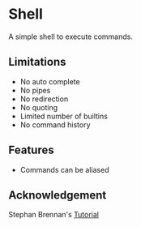 * Shell
A simple shell to execute commands.
** Limitations
- No auto complete
- No pipes
- No redirection
- No quoting
- Limited number of builtins
- No command history
** Features
- Commands can be aliased
** Acknowledgement
Stephan Brennan's [[https://brennan.io/2015/01/16/write-a-shell-in-c/][Tutorial]]
